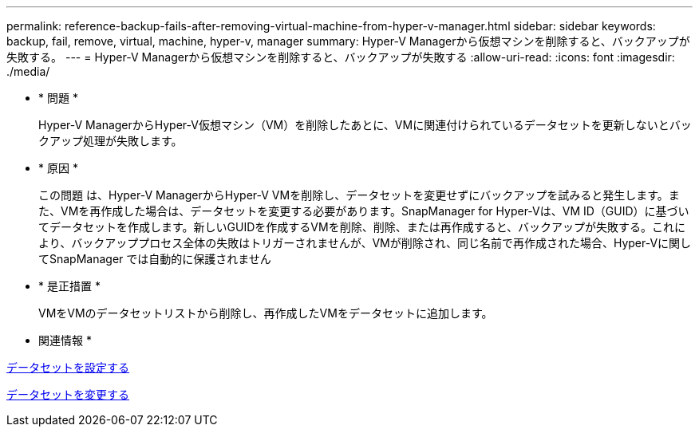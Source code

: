 ---
permalink: reference-backup-fails-after-removing-virtual-machine-from-hyper-v-manager.html 
sidebar: sidebar 
keywords: backup, fail, remove, virtual, machine, hyper-v, manager 
summary: Hyper-V Managerから仮想マシンを削除すると、バックアップが失敗する。 
---
= Hyper-V Managerから仮想マシンを削除すると、バックアップが失敗する
:allow-uri-read: 
:icons: font
:imagesdir: ./media/


* * 問題 *
+
Hyper-V ManagerからHyper-V仮想マシン（VM）を削除したあとに、VMに関連付けられているデータセットを更新しないとバックアップ処理が失敗します。

* * 原因 *
+
この問題 は、Hyper-V ManagerからHyper-V VMを削除し、データセットを変更せずにバックアップを試みると発生します。また、VMを再作成した場合は、データセットを変更する必要があります。SnapManager for Hyper-Vは、VM ID（GUID）に基づいてデータセットを作成します。新しいGUIDを作成するVMを削除、削除、または再作成すると、バックアップが失敗する。これにより、バックアッププロセス全体の失敗はトリガーされませんが、VMが削除され、同じ名前で再作成された場合、Hyper-Vに関してSnapManager では自動的に保護されません

* * 是正措置 *
+
VMをVMのデータセットリストから削除し、再作成したVMをデータセットに追加します。



* 関連情報 *

xref:concept-configure-datasets.adoc[データセットを設定する]

xref:task-modify-a-dataset.adoc[データセットを変更する]
